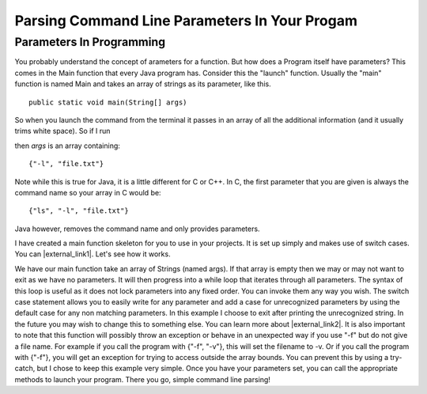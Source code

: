 .. raw:: html

   <script>ODSA.SETTINGS.MODULE_SECTIONS = ['parameters-in-programming'];</script>

.. _parameters:


.. raw:: html

   <script>ODSA.SETTINGS.DISP_MOD_COMP = true;ODSA.SETTINGS.MODULE_NAME = "parameters";ODSA.SETTINGS.MODULE_LONG_NAME = "Parsing Command Line Parameters In Your Progam";ODSA.SETTINGS.MODULE_CHAPTER = "Java Programming, repetition"; ODSA.SETTINGS.BUILD_DATE = "2021-10-27 13:12:50"; ODSA.SETTINGS.BUILD_CMAP = true;JSAV_OPTIONS['lang']='en';JSAV_EXERCISE_OPTIONS['code']='java_generic';</script>


.. |--| unicode:: U+2013   .. en dash
.. |---| unicode:: U+2014  .. em dash, trimming surrounding whitespace
   :trim:


.. This file is part of the OpenDSA eTextbook project. See
.. http://opendsa.org for more details.
.. Copyright (c) 2012-2020 by the OpenDSA Project Contributors, and
.. distributed under an MIT open source license.

.. avmetadata::
   :author: Jordan Sablan
   :requires: Commmand line
   :satisfies: Command line parameters
   :topic:


Parsing Command Line Parameters In Your Progam
==============================================

Parameters In Programming
-------------------------

You probably understand the concept of arameters for a function.
But how does a Program itself have parameters?
This comes in the Main function that every Java program has.
Consider this the "launch" function.
Usually the "main" function is named Main and takes an array of
strings as its parameter, like this.

::

   public static void main(String[] args)


So when you launch the command from the terminal it passes in an array of all
the additional information (and it usually trims white space).
So if I run

.. odsafig:: Images/parameterexample.png
   :width: 500
   :align: center
   :capalign: justify
   :figwidth: 90%
   :alt: ls with paramaters


then `args` is an array containing::

   {"-l", "file.txt"}

Note while this is true for Java, it is a little different for C or C++.
In C, the first parameter that you are given is always the command name so
your array in C would be::

   {"ls", "-l", "file.txt"}

Java however, removes the command name and only provides parameters.

I have created a main function skeleton for you to use in your projects. It is
set up simply and makes use of switch cases. You can |external_link1|.
Let's see how it works.

.. |external_link1| raw:: html

   <a href="http://pastebin.com/gwSH2cEa" target="_blank">download it</a>


.. codeinclude:: Java/Tutorials/MainParameters.java

We have our main function take an array of Strings (named args).
If that array is empty then we may or may not want to exit as we have
no parameters.
It will then progress into a while loop that iterates through all
parameters.
The syntax of this loop is useful as it does not lock parameters into
any fixed order.
You can invoke them any way you wish.
The switch case statement allows you to easily write for any parameter
and add a case for unrecognized parameters by using the default case
for any non matching parameters.
In this example I choose to exit after printing the unrecognized
string.
In the future you may wish to change this to something else.
You can learn more about |external_link2|.
It is also important to note that this function will possibly throw an
exception or behave in an unexpected way if you use "-f" but do not
give a file name.
For example if you call the program with {"-f", "-v"}, this will set
the filename to -v.
Or if you call the program with {"-f"}, you will get an exception for
trying to access outside the array bounds.
You can prevent this by using a try-catch, but I chose to keep this
example very simple.
Once you have your parameters set, you can call the appropriate
methods to launch your program.
There you go, simple command line parsing!

.. |external_link2| raw:: html

   <a href="http://docs.oracle.com/javase/tutorial/java/nutsandbolts/switch.html" target="_blank">switch statements</a>

